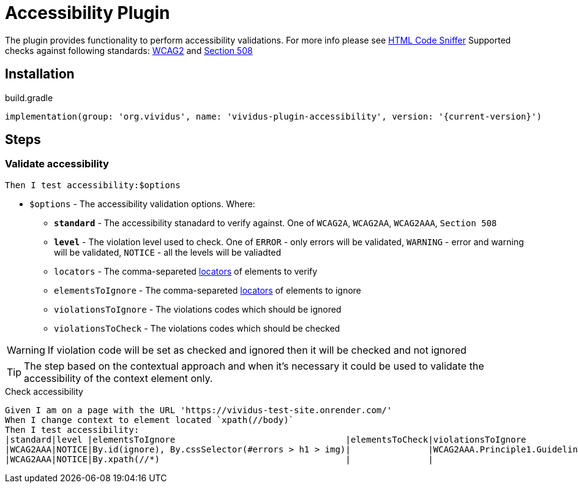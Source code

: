 = Accessibility Plugin

The plugin provides functionality to perform accessibility validations.
For more info please see https://squizlabs.github.io/HTML_CodeSniffer/[HTML Code Sniffer]
Supported checks against following standards: https://squizlabs.github.io/HTML_CodeSniffer/Standards/WCAG2/[WCAG2] and https://squizlabs.github.io/HTML_CodeSniffer/Standards/Section508/[Section 508]

== Installation

.build.gradle
[source,gradle,subs="attributes+"]
----
implementation(group: 'org.vividus', name: 'vividus-plugin-accessibility', version: '{current-version}')
----

== Steps

=== Validate accessibility

[source,gherkin]
----
Then I test accessibility:$options
----

* `$options` - The accessibility validation options. Where:
** [subs=+quotes]`*standard*` -  The accessibility stanadard to verify against. One of `WCAG2A`, `WCAG2AA`, `WCAG2AAA`, `Section 508`
** [subs=+quotes]`*level*` - The violation level used to check. One of `ERROR` - only errors will be validated, `WARNING` - error and warning will be validated, `NOTICE` - all the levels will be valiadted
** `locators` - The comma-separeted xref:vividus:plugins:plugin-web-app.adoc#_locator[locators] of elements to verify
** `elementsToIgnore` - The comma-separeted xref:vividus:plugins:plugin-web-app.adoc#_locator[locators] of elements to ignore
** `violationsToIgnore` - The violations codes which should be ignored
** `violationsToCheck` - The violations codes which should be checked

[WARNING]
If violation code will be set as checked and ignored then it will be checked and not ignored

[TIP]
The step based on the contextual approach and when it's necessary it could be used to validate the accessibility of the context element only.

.Check accessibility
[source,gherkin]
----
Given I am on a page with the URL 'https://vividus-test-site.onrender.com/'
When I change context to element located `xpath(//body)`
Then I test accessibility:
|standard|level |elementsToIgnore                                 |elementsToCheck|violationsToIgnore                                                                     |
|WCAG2AAA|NOTICE|By.id(ignore), By.cssSelector(#errors > h1 > img)|               |WCAG2AAA.Principle1.Guideline1_3.1_3_1.H42.2,WCAG2AAA.Principle2.Guideline2_4.2_4_9.H30|
|WCAG2AAA|NOTICE|By.xpath(//*)                                    |               |                                                                                       |
----
